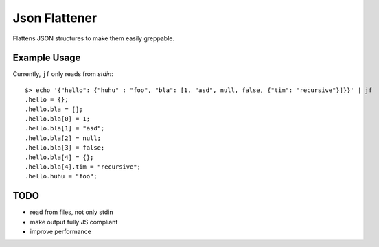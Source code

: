 ==============
Json Flattener
==============

Flattens JSON structures to make them easily greppable.

Example Usage
=============
Currently, ``jf`` only reads from `stdin`::

    $> echo '{"hello": {"huhu" : "foo", "bla": [1, "asd", null, false, {"tim": "recursive"}]}}' | jf
    .hello = {};
    .hello.bla = [];
    .hello.bla[0] = 1;
    .hello.bla[1] = "asd";
    .hello.bla[2] = null;
    .hello.bla[3] = false;
    .hello.bla[4] = {};
    .hello.bla[4].tim = "recursive";
    .hello.huhu = "foo";

TODO
====
- read from files, not only stdin
- make output fully JS compliant
- improve performance
